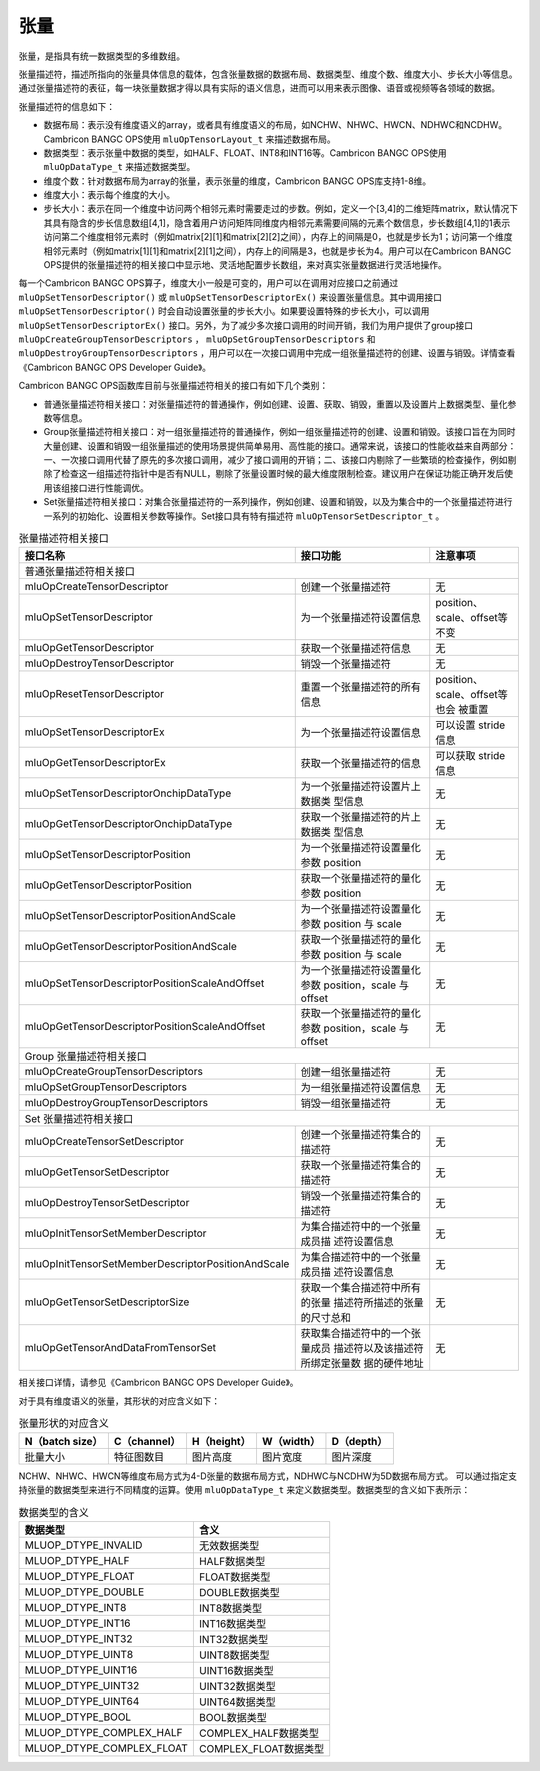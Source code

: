 .. _tensor:

张量
========

张量，是指具有统一数据类型的多维数组。

张量描述符，描述所指向的张量具体信息的载体，包含张量数据的数据布局、数据类型、维度个数、维度大小、步长大小等信息。通过张量描述符的表征，每一块张量数据才得以具有实际的语义信息，进而可以用来表示图像、语音或视频等各领域的数据。

张量描述符的信息如下：

- 数据布局：表示没有维度语义的array，或者具有维度语义的布局，如NCHW、NHWC、HWCN、NDHWC和NCDHW。Cambricon BANGC OPS使用 ``mluOpTensorLayout_t`` 来描述数据布局。
- 数据类型：表示张量中数据的类型，如HALF、FLOAT、INT8和INT16等。Cambricon BANGC OPS使用 ``mluOpDataType_t`` 来描述数据类型。
- 维度个数：针对数据布局为array的张量，表示张量的维度，Cambricon BANGC OPS库支持1-8维。
- 维度大小：表示每个维度的大小。
- 步长大小：表示在同一个维度中访问两个相邻元素时需要走过的步数。例如，定义一个[3,4]的二维矩阵matrix，默认情况下其具有隐含的步长信息数组[4,1]，隐含着用户访问矩阵同维度内相邻元素需要间隔的元素个数信息，步长数组[4,1]的1表示访问第二个维度相邻元素时（例如matrix[2][1]和matrix[2][2]之间），内存上的间隔是0，也就是步长为1；访问第一个维度相邻元素时（例如matrix[1][1]和matrix[2][1]之间），内存上的间隔是3，也就是步长为4。用户可以在Cambricon BANGC OPS提供的张量描述符的相关接口中显示地、灵活地配置步长数组，来对真实张量数据进行灵活地操作。

每一个Cambricon BANGC OPS算子，维度大小一般是可变的，用户可以在调用对应接口之前通过 ``mluOpSetTensorDescriptor()`` 或 ``mluOpSetTensorDescriptorEx()`` 来设置张量信息。其中调用接口 ``mluOpSetTensorDescriptor()`` 时会自动设置张量的步长大小。如果要设置特殊的步长大小，可以调用 ``mluOpSetTensorDescriptorEx()`` 接口。另外，为了减少多次接口调用的时间开销，我们为用户提供了group接口 ``mluOpCreateGroupTensorDescriptors`` ， ``mluOpSetGroupTensorDescriptors`` 和 ``mluOpDestroyGroupTensorDescriptors`` ，用户可以在一次接口调用中完成一组张量描述符的创建、设置与销毁。详情查看《Cambricon BANGC OPS Developer Guide》。

Cambricon BANGC OPS函数库目前与张量描述符相关的接口有如下几个类别：

- 普通张量描述符相关接口：对张量描述符的普通操作，例如创建、设置、获取、销毁，重置以及设置片上数据类型、量化参数等信息。
- Group张量描述符相关接口：对一组张量描述符的普通操作，例如一组张量描述符的创建、设置和销毁。该接口旨在为同时大量创建、设置和销毁一组张量描述的使用场景提供简单易用、高性能的接口。通常来说，该接口的性能收益来自两部分：一、一次接口调用代替了原先的多次接口调用，减少了接口调用的开销；二、该接口内剔除了一些繁琐的检查操作，例如剔除了检查这一组描述符指针中是否有NULL，剔除了张量设置时候的最大维度限制检查。建议用户在保证功能正确开发后使用该组接口进行性能调优。

- Set张量描述符相关接口：对集合张量描述符的一系列操作，例如创建、设置和销毁，以及为集合中的一个张量描述符进行一系列的初始化、设置相关参数等操作。Set接口具有特有描述符 ``mluOpTensorSetDescriptor_t`` 。


.. tabularcolumns:: |m{0.55\textwidth}|m{0.2\textwidth}|m{0.15\textwidth}|
.. table:: 张量描述符相关接口
   :class: longtable

   +----------------------------------------------------+--------------------------------+-----------------------------+
   |接口名称                                            |接口功能                        |注意事项                     |
   +====================================================+================================+=============================+
   |普通张量描述符相关接口                                                                                             |
   +----------------------------------------------------+--------------------------------+-----------------------------+
   |mluOpCreateTensorDescriptor                         |创建一个张量描述符              |无                           |
   +----------------------------------------------------+--------------------------------+-----------------------------+
   |mluOpSetTensorDescriptor                            |为一个张量描述符设置信息        |position、scale、offset等不变|
   +----------------------------------------------------+--------------------------------+-----------------------------+
   |mluOpGetTensorDescriptor                            |获取一个张量描述符信息          |无                           |
   +----------------------------------------------------+--------------------------------+-----------------------------+
   |mluOpDestroyTensorDescriptor                        |销毁一个张量描述符              |无                           |
   +----------------------------------------------------+--------------------------------+-----------------------------+
   |mluOpResetTensorDescriptor                          |重置一个张量描述符的所有信息    |position、scale、offset等也会|
   |                                                    |                                |被重置                       |
   +----------------------------------------------------+--------------------------------+-----------------------------+
   |mluOpSetTensorDescriptorEx                          |为一个张量描述符设置信息        |可以设置 stride 信息         |
   +----------------------------------------------------+--------------------------------+-----------------------------+
   |mluOpGetTensorDescriptorEx                          |获取一个张量描述符的信息        |可以获取 stride 信息         |
   +----------------------------------------------------+--------------------------------+-----------------------------+
   |mluOpSetTensorDescriptorOnchipDataType              |为一个张量描述符设置片上数据类  |无                           |
   |                                                    |型信息                          |                             |
   +----------------------------------------------------+--------------------------------+-----------------------------+
   |mluOpGetTensorDescriptorOnchipDataType              |获取一个张量描述符的片上数据类  |无                           |
   |                                                    |型信息                          |                             |
   +----------------------------------------------------+--------------------------------+-----------------------------+
   |mluOpSetTensorDescriptorPosition                    |为一个张量描述符设置量化参数    |无                           |
   |                                                    |position                        |                             |
   +----------------------------------------------------+--------------------------------+-----------------------------+
   |mluOpGetTensorDescriptorPosition                    |获取一个张量描述符的量化参数    |无                           |
   |                                                    |position                        |                             |
   +----------------------------------------------------+--------------------------------+-----------------------------+
   |mluOpSetTensorDescriptorPositionAndScale            |为一个张量描述符设置量化参数    |无                           |
   |                                                    |position 与 scale               |                             |
   +----------------------------------------------------+--------------------------------+-----------------------------+
   |mluOpGetTensorDescriptorPositionAndScale            |获取一个张量描述符的量化参数    |无                           |
   |                                                    |position 与 scale               |                             |
   +----------------------------------------------------+--------------------------------+-----------------------------+
   |mluOpSetTensorDescriptorPositionScaleAndOffset      |为一个张量描述符设置量化参数    |无                           |
   |                                                    |position，scale 与 offset       |                             |
   +----------------------------------------------------+--------------------------------+-----------------------------+
   |mluOpGetTensorDescriptorPositionScaleAndOffset      |获取一个张量描述符的量化参数    |无                           |
   |                                                    |position，scale 与 offset       |                             |
   +----------------------------------------------------+--------------------------------+-----------------------------+
   |Group 张量描述符相关接口                                                                                           |
   +----------------------------------------------------+--------------------------------+-----------------------------+
   |mluOpCreateGroupTensorDescriptors                   |创建一组张量描述符              |无                           |
   +----------------------------------------------------+--------------------------------+-----------------------------+
   |mluOpSetGroupTensorDescriptors                      |为一组张量描述符设置信息        |无                           |
   +----------------------------------------------------+--------------------------------+-----------------------------+
   |mluOpDestroyGroupTensorDescriptors                  |销毁一组张量描述符              |无                           |
   +----------------------------------------------------+--------------------------------+-----------------------------+
   |Set 张量描述符相关接口                                                                                             |
   +----------------------------------------------------+--------------------------------+-----------------------------+
   |mluOpCreateTensorSetDescriptor                      |创建一个张量描述符集合的描述符  |无                           |
   +----------------------------------------------------+--------------------------------+-----------------------------+
   |mluOpGetTensorSetDescriptor                         |获取一个张量描述符集合的描述符  |无                           |
   +----------------------------------------------------+--------------------------------+-----------------------------+
   |mluOpDestroyTensorSetDescriptor                     |销毁一个张量描述符集合的描述符  |无                           |
   +----------------------------------------------------+--------------------------------+-----------------------------+
   |mluOpInitTensorSetMemberDescriptor                  |为集合描述符中的一个张量成员描  |无                           |
   |                                                    |述符设置信息                    |                             |
   +----------------------------------------------------+--------------------------------+-----------------------------+
   |mluOpInitTensorSetMemberDescriptorPositionAndScale  |为集合描述符中的一个张量成员描  |无                           |
   |                                                    |述符设置信息                    |                             |
   +----------------------------------------------------+--------------------------------+-----------------------------+
   |mluOpGetTensorSetDescriptorSize                     |获取一个集合描述符中所有的张量  |无                           |
   |                                                    |描述符所描述的张量的尺寸总和    |                             |
   +----------------------------------------------------+--------------------------------+-----------------------------+
   |mluOpGetTensorAndDataFromTensorSet                  |获取集合描述符中的一个张量成员  |无                           |
   |                                                    |描述符以及该描述符所绑定张量数  |                             |
   |                                                    |据的硬件地址                    |                             |
   +----------------------------------------------------+--------------------------------+-----------------------------+
   
相关接口详情，请参见《Cambricon BANGC OPS Developer Guide》。

对于具有维度语义的张量，其形状的对应含义如下：

.. tabularcolumns:: |m{0.2\textwidth}|m{0.2\textwidth}|m{0.15\textwidth}|m{0.15\textwidth}|m{0.15\textwidth}|
.. table:: 张量形状的对应含义

    +---------------+------------+-----------+----------+----------+
    |N（batch size）|C（channel）|H（height）|W（width）|D（depth）|
    +===============+============+===========+==========+==========+
    |批量大小       |特征图数目  |图片高度   |图片宽度  |图片深度  |
    +---------------+------------+-----------+----------+----------+

NCHW、NHWC、HWCN等维度布局方式为4-D张量的数据布局方式，NDHWC与NCDHW为5D数据布局方式。
可以通过指定支持张量的数据类型来进行不同精度的运算。使用 ``mluOpDataType_t`` 来定义数据类型。数据类型的含义如下表所示：

.. tabularcolumns:: |m{0.45\textwidth}|m{0.45\textwidth}|
.. table:: 数据类型的含义

   +--------------------------+---------------------+
   |数据类型                  |含义                 |    
   +==========================+=====================+
   |MLUOP_DTYPE_INVALID       |无效数据类型         |
   +--------------------------+---------------------+
   |MLUOP_DTYPE_HALF          |HALF数据类型         |
   +--------------------------+---------------------+
   |MLUOP_DTYPE_FLOAT         |FLOAT数据类型        |
   +--------------------------+---------------------+
   |MLUOP_DTYPE_DOUBLE        |DOUBLE数据类型       |
   +--------------------------+---------------------+
   |MLUOP_DTYPE_INT8          |INT8数据类型         |
   +--------------------------+---------------------+
   |MLUOP_DTYPE_INT16         |INT16数据类型        |
   +--------------------------+---------------------+
   |MLUOP_DTYPE_INT32         |INT32数据类型        |
   +--------------------------+---------------------+
   |MLUOP_DTYPE_UINT8         |UINT8数据类型        |
   +--------------------------+---------------------+
   |MLUOP_DTYPE_UINT16        |UINT16数据类型       |
   +--------------------------+---------------------+
   |MLUOP_DTYPE_UINT32        |UINT32数据类型       |
   +--------------------------+---------------------+
   |MLUOP_DTYPE_UINT64        |UINT64数据类型       |
   +--------------------------+---------------------+
   |MLUOP_DTYPE_BOOL          |BOOL数据类型         |
   +--------------------------+---------------------+
   |MLUOP_DTYPE_COMPLEX_HALF  |COMPLEX_HALF数据类型 |
   +--------------------------+---------------------+
   |MLUOP_DTYPE_COMPLEX_FLOAT |COMPLEX_FLOAT数据类型|
   +--------------------------+---------------------+

